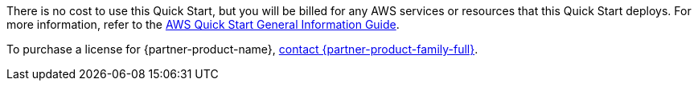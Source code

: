 // Include details about any licenses and how to sign up. Provide links as appropriate.

There is no cost to use this Quick Start, but you will be billed for any AWS services or resources that this Quick Start deploys.
For more information, refer to the https://fwd.aws/rA69w?[AWS Quick Start General Information Guide^].

To purchase a license for {partner-product-name}, https://tanzu.vmware.com/contact[contact {partner-product-family-full}^].
